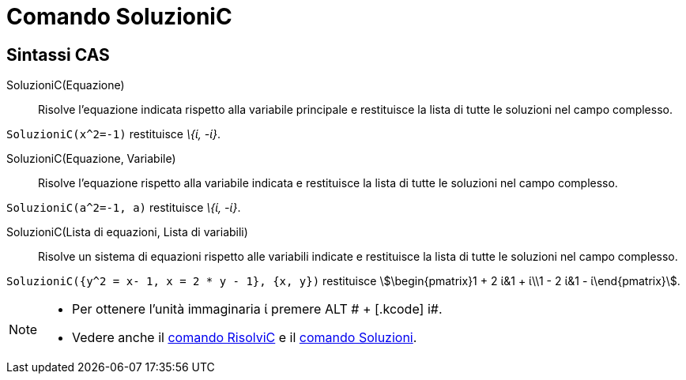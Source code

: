 = Comando SoluzioniC
:page-en: commands/CSolutions
ifdef::env-github[:imagesdir: /it/modules/ROOT/assets/images]

== Sintassi CAS

SoluzioniC(Equazione)::
  Risolve l'equazione indicata rispetto alla variabile principale e restituisce la lista di tutte le soluzioni nel campo
  complesso.

[EXAMPLE]
====

`++SoluzioniC(x^2=-1)++` restituisce _\{ί, -ί}_.

====

SoluzioniC(Equazione, Variabile)::
  Risolve l'equazione rispetto alla variabile indicata e restituisce la lista di tutte le soluzioni nel campo complesso.

[EXAMPLE]
====

`++SoluzioniC(a^2=-1, a)++` restituisce _\{ί, -ί}_.

====

SoluzioniC(Lista di equazioni, Lista di variabili)::
  Risolve un sistema di equazioni rispetto alle variabili indicate e restituisce la lista di tutte le soluzioni nel
  campo complesso.

[EXAMPLE]
====

`++SoluzioniC({y^2 = x- 1, x = 2 * y - 1}, {x, y})++` restituisce stem:[\begin{pmatrix}1 + 2 ί&1 + ί\\1 - 2 ί&1 -
ί\end{pmatrix}].

====

[NOTE]
====

* Per ottenere l'unità immaginaria ί premere [.kcode]#ALT # + [.kcode]# i#.
* Vedere anche il xref:/commands/RisolviC.adoc[comando RisolviC] e il xref:/commands/Soluzioni.adoc[comando Soluzioni].

====
